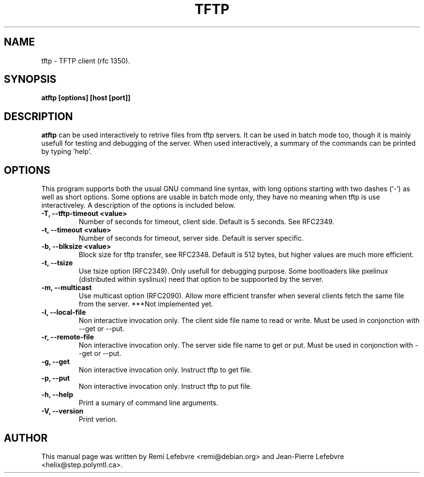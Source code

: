 .\"                                      Hey, EMACS: -*- nroff -*-
.TH TFTP 1 "December 27, 2000"
.\" Some roff macros, for reference:
.\" .nh        disable hyphenation
.\" .hy        enable hyphenation
.\" .ad l      left justify
.\" .ad b      justify to both left and right margins
.\" .nf        disable filling
.\" .fi        enable filling
.\" .br        insert line break
.\" .sp <n>    insert n+1 empty lines
.\" for manpage-specific macros, see man(7)
.SH NAME
tftp \- TFTP client (rfc 1350).
.SH SYNOPSIS
.B atftp [options] [host [port]]

.SH DESCRIPTION
.B atftp
can be used interactively to retrive files from tftp servers. It can be used in
batch mode too, though it is mainly usefull for testing and debugging of the server.
When used interactively, a summary of the commands can be  printed by typing 'help'.

.SH OPTIONS
This program supports both the usual GNU command line syntax, with
long options starting with two dashes (`-') as well as short
options. Some options are usable in batch mode only, they have no meaning
when tftp is use interactiveley. A description of the options is
included below.

.TP
.B \-T, \-\-tftp-timeout <value>
Number of seconds for timeout, client side. Default is 5 seconds. See RFC2349.

.TP
.B \-t, \-\-timeout <value>
Number of seconds for timeout, server side. Default is server specific.

.TP
.B  \-b, \-\-blksize <value>
Block size for tftp transfer, see RFC2348. Default is 512 bytes, but
higher values are much more efficient.

.TP
.B \-t, \-\-tsize
Use tsize option (RFC2349). Only usefull for debugging purpose. Some
bootloaders like pxelinux (distributed within syslinux) need that
option to be suppoorted by the server.

.TP
.B \-m, \-\-multicast
Use multicast option (RFC2090). Allow more efficient transfer when several
clients fetch the same file from the server. ***Not implemented yet.

.TP
.B \-l, \-\-local-file
Non interactive invocation only. The client side file name to read or
write. Must be used in conjonction with \-\-get or \-\-put.

.TP
.B \-r, \-\-remote-file
Non interactive invocation only. The server side file name to get or
put. Must be used in conjonction with \-\-get or \-\-put.

.TP
.B \-g, \-\-get
Non interactive invocation only. Instruct tftp to get file.

.TP
.B \-p, \-\-put
Non interactive invocation only. Instruct tftp to put file.

.TP
.B \-h, \-\-help
Print a sumary of command line arguments.

.TP
.B \-V, \-\-version
Print verion.

.SH AUTHOR
This manual page was written by Remi Lefebvre <remi@debian.org> and
Jean-Pierre Lefebvre <helix@step.polymtl.ca>.

